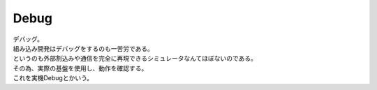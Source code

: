.. index:: Debug

.. _Debug:

Debug
============================
| デバッグ。
| 組み込み開発はデバッグをするのも一苦労である。
| というのも外部割込みや通信を完全に再現できるシミュレータなんてほぼないのである。
| その為、実際の基盤を使用し、動作を確認する。
| これを実機Debugとかいう。

